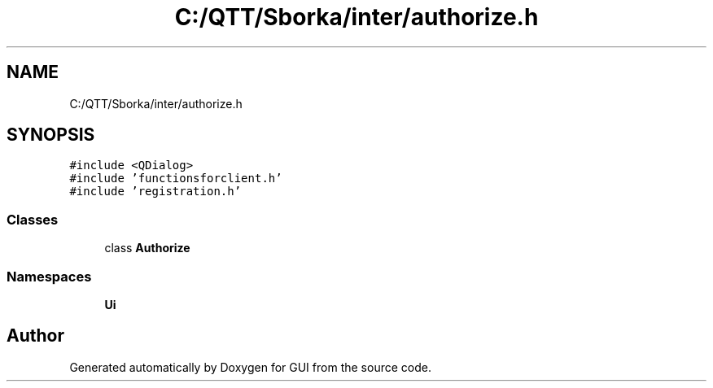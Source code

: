 .TH "C:/QTT/Sborka/inter/authorize.h" 3 "Sat Oct 29 2022" "Version 1.6" "GUI" \" -*- nroff -*-
.ad l
.nh
.SH NAME
C:/QTT/Sborka/inter/authorize.h
.SH SYNOPSIS
.br
.PP
\fC#include <QDialog>\fP
.br
\fC#include 'functionsforclient\&.h'\fP
.br
\fC#include 'registration\&.h'\fP
.br

.SS "Classes"

.in +1c
.ti -1c
.RI "class \fBAuthorize\fP"
.br
.in -1c
.SS "Namespaces"

.in +1c
.ti -1c
.RI " \fBUi\fP"
.br
.in -1c
.SH "Author"
.PP 
Generated automatically by Doxygen for GUI from the source code\&.
